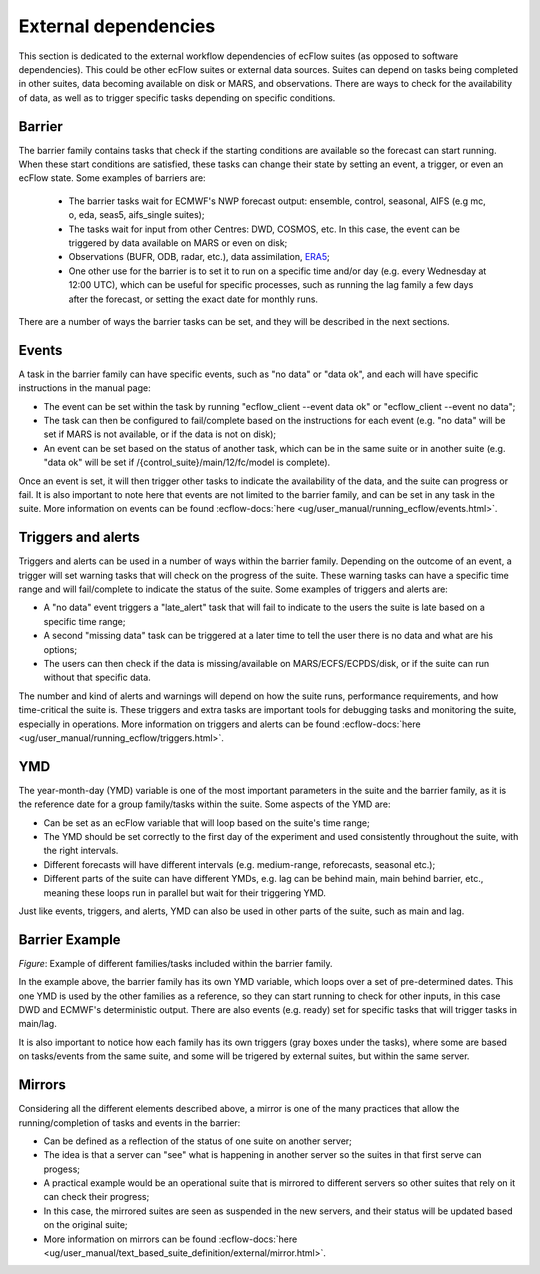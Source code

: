 External dependencies
=====================

This section is dedicated to the external workflow dependencies of ecFlow suites (as opposed to software dependencies).
This could be other ecFlow suites or external data sources. Suites can depend on tasks being completed in other suites,
data becoming available on disk or MARS, and observations. There are ways to check for the availability of data, as well
as to trigger specific tasks depending on specific conditions. 

Barrier
-------

The barrier family contains tasks that check if the starting conditions are available so the forecast can start running.
When these start conditions are satisfied, these tasks can change their state by setting an event, a trigger, or even an
ecFlow state. Some examples of barriers are:

    - The barrier tasks wait for ECMWF's NWP forecast output: ensemble, control, seasonal, AIFS (e.g mc, o, eda, seas5, aifs_single suites);
    - The tasks wait for input from other Centres: DWD, COSMOS, etc. In this case, the event can be triggered by data available on MARS or even on disk;
    - Observations (BUFR, ODB, radar, etc.), data assimilation, `ERA5 <https://confluence.ecmwf.int/display/CKB/ERA5%3A+data+documentation>`_;
    - One other use for the barrier is to set it to run on a specific time and/or day (e.g. every Wednesday at 12:00 UTC), which can be useful for specific processes, such as running the lag family a few days after the forecast, or setting the exact date for monthly runs.

There are a number of ways the barrier tasks can be set, and they will be described in the next sections.

Events
------

A task in the barrier family can have specific events, such as "no data" or "data ok", and each will have specific
instructions in the manual page:

- The event can be set within the task by running "ecflow_client --event data ok" or "ecflow_client --event no data";
- The task can then be configured to fail/complete based on the instructions for each event (e.g. "no data" will be
  set if MARS is not available, or if the data is not on disk);
- An event can be set based on the status of another task, which can be in the same suite or in another suite (e.g.
  "data ok" will be set if /{control_suite}/main/12/fc/model is complete).

Once an event is set, it will then trigger other tasks to indicate the availability of the data, and the suite can
progress or fail. It is also important to note here that events are not limited to the barrier family, and can be set in
any task in the suite. More information on events can be found :ecflow-docs:`here <ug/user_manual/running_ecflow/events.html>`.

Triggers and alerts
-------------------

Triggers and alerts can be used in a number of ways within the barrier family. Depending on the outcome of an event, a
trigger will set warning tasks that will check on the progress of the suite. These warning tasks can have a specific
time range and will fail/complete to indicate the status of the suite. Some examples of triggers and alerts are:

- A "no data" event triggers a "late_alert" task that will fail to indicate to the users the suite is late based on a
  specific time range;
- A second "missing data" task can be triggered at a later time to tell the user there is no data and what are his
  options;
- The users can then check if the data is missing/available on MARS/ECFS/ECPDS/disk, or if the suite can run without
  that specific data.

The number and kind of alerts and warnings will depend on how the suite runs, performance requirements, and how
time-critical the suite is. These triggers and extra tasks are important tools for debugging tasks and monitoring the
suite, especially in operations. More information on triggers and alerts can be found :ecflow-docs:`here <ug/user_manual/running_ecflow/triggers.html>`.

YMD
---

The year-month-day (YMD) variable is one of the most important parameters in the suite and the barrier family, as it is
the reference date for a group family/tasks within the suite. Some aspects of the YMD are:

- Can be set as an ecFlow variable that will loop based on the suite's time range;
- The YMD should be set correctly to the first day of the experiment and used consistently throughout the suite, with
  the right intervals.
- Different forecasts will have different intervals (e.g. medium-range, reforecasts, seasonal etc.);
- Different parts of the suite can have different YMDs, e.g. lag can be behind main, main behind barrier, etc.,
  meaning these loops run in parallel but wait for their triggering YMD.

Just like events, triggers, and alerts, YMD can also be used in other parts of the suite, such as main and lag. 

Barrier Example
----------------

.. image:: _img/barrier.png
    :width: 700px
    :alt: Example of a barrier family with different tasks and events.

*Figure*: Example of different families/tasks included within the barrier family.

In the example above, the barrier family has its own YMD variable, which loops over a set of pre-determined dates. This one YMD is used by the other families as a 
reference, so they can start running to check for other inputs, in this case DWD and ECMWF's deterministic output. There are also events (e.g. ready) set for specific tasks that will trigger tasks in main/lag. 

It is also important to notice how each family has its own triggers (gray boxes under the tasks), where some are based on tasks/events from the same suite, and some will be trigered by external suites, but within the same server. 

Mirrors
-------

Considering all the different elements described above, a mirror is one of the many practices that allow the
running/completion of tasks and events in the barrier:

- Can be defined as a reflection of the status of one suite on another server;
- The idea is that a server can "see" what is happening in another server so the suites in that first serve can progess;
- A practical example would be an operational suite that is mirrored to different servers so other suites that rely on it can check their progress;
- In this case, the mirrored suites are seen as suspended in the new servers, and their status will be updated based on the original suite;
- More information on mirrors can be found :ecflow-docs:`here <ug/user_manual/text_based_suite_definition/external/mirror.html>`.

